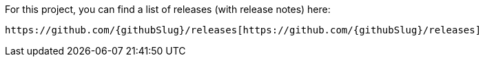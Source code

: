 For this project, you can find a list of releases (with release notes) here:

 https://github.com/{githubSlug}/releases[https://github.com/{githubSlug}/releases]
